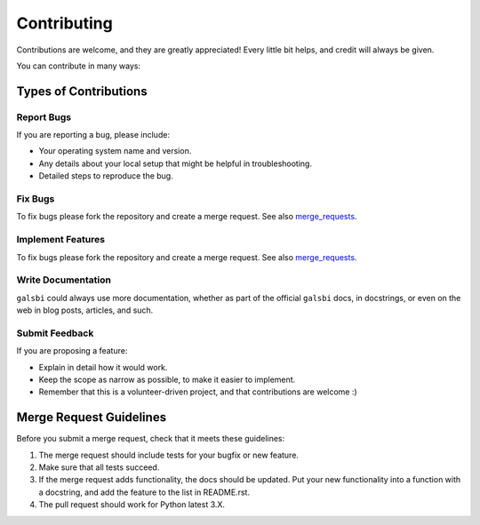 ============
Contributing
============

Contributions are welcome, and they are greatly appreciated! Every
little bit helps, and credit will always be given.

You can contribute in many ways:

Types of Contributions
----------------------

Report Bugs
~~~~~~~~~~~

If you are reporting a bug, please include:

* Your operating system name and version.
* Any details about your local setup that might be helpful in troubleshooting.
* Detailed steps to reproduce the bug.

Fix Bugs
~~~~~~~~

To fix bugs please fork the repository and create a merge request. See also
merge_requests_.

Implement Features
~~~~~~~~~~~~~~~~~~

To fix bugs please fork the repository and create a merge request. See also
merge_requests_.

Write Documentation
~~~~~~~~~~~~~~~~~~~

``galsbi`` could always use more documentation, whether as part of the
official ``galsbi`` docs, in docstrings, or even on
the web in blog posts, articles, and such.

Submit Feedback
~~~~~~~~~~~~~~~

If you are proposing a feature:

* Explain in detail how it would work.
* Keep the scope as narrow as possible, to make it easier to implement.
* Remember that this is a volunteer-driven project, and that contributions
  are welcome :)


Merge Request Guidelines
------------------------

.. _merge_requests:

Before you submit a merge request, check that it meets these guidelines:

1. The merge request should include tests for your bugfix or new feature.
2. Make sure that all tests succeed.
3. If the merge request adds functionality, the docs should be updated. Put
   your new functionality into a function with a docstring, and add the
   feature to the list in README.rst.
4. The pull request should work for Python latest 3.X.

